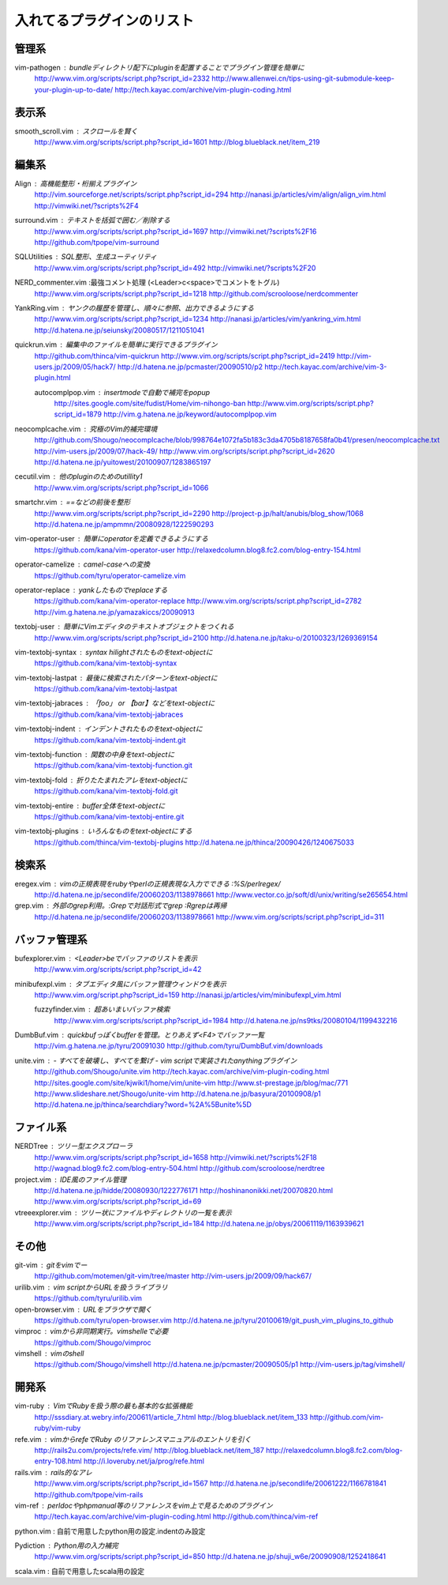 ========================================
入れてるプラグインのリスト
========================================

---------------------------------------------
管理系
---------------------------------------------
vim-pathogen : bundleディレクトリ配下にpluginを配置することでプラグイン管理を簡単に
  http://www.vim.org/scripts/script.php?script_id=2332
  http://www.allenwei.cn/tips-using-git-submodule-keep-your-plugin-up-to-date/
  http://tech.kayac.com/archive/vim-plugin-coding.html

---------------------------------------------
表示系
---------------------------------------------
smooth_scroll.vim : スクロールを賢く
  http://www.vim.org/scripts/script.php?script_id=1601
  http://blog.blueblack.net/item_219

---------------------------------------------
編集系
---------------------------------------------
Align : 高機能整形・桁揃えプラグイン
  http://vim.sourceforge.net/scripts/script.php?script_id=294
  http://nanasi.jp/articles/vim/align/align_vim.html
  http://vimwiki.net/?scripts%2F4

surround.vim : テキストを括弧で囲む／削除する
  http://www.vim.org/scripts/script.php?script_id=1697
  http://vimwiki.net/?scripts%2F16
  http://github.com/tpope/vim-surround

SQLUtilities : SQL整形、生成ユーティリティ
  http://www.vim.org/scripts/script.php?script_id=492
  http://vimwiki.net/?scripts%2F20

NERD_commenter.vim :最強コメント処理 (<Leader>c<space>でコメントをトグル)
  http://www.vim.org/scripts/script.php?script_id=1218
  http://github.com/scrooloose/nerdcommenter

YankRing.vim : ヤンクの履歴を管理し、順々に参照、出力できるようにする
  http://www.vim.org/scripts/script.php?script_id=1234
  http://nanasi.jp/articles/vim/yankring_vim.html
  http://d.hatena.ne.jp/seiunsky/20080517/1211051041

quickrun.vim : 編集中のファイルを簡単に実行できるプラグイン
  http://github.com/thinca/vim-quickrun
  http://www.vim.org/scripts/script.php?script_id=2419
  http://vim-users.jp/2009/05/hack7/
  http://d.hatena.ne.jp/pcmaster/20090510/p2
  http://tech.kayac.com/archive/vim-3-plugin.html

  autocomplpop.vim : insertmodeで自動で補完をpopup
    http://sites.google.com/site/fudist/Home/vim-nihongo-ban
    http://www.vim.org/scripts/script.php?script_id=1879
    http://vim.g.hatena.ne.jp/keyword/autocomplpop.vim

neocomplcache.vim : 究極のVim的補完環境
  http://github.com/Shougo/neocomplcache/blob/998764e1072fa5b183c3da4705b8187658fa0b41/presen/neocomplcache.txt
  http://vim-users.jp/2009/07/hack-49/
  http://www.vim.org/scripts/script.php?script_id=2620
  http://d.hatena.ne.jp/yuitowest/20100907/1283865197

cecutil.vim : 他のpluginのためのutillity1
  http://www.vim.org/scripts/script.php?script_id=1066

smartchr.vim : ==などの前後を整形
  http://www.vim.org/scripts/script.php?script_id=2290
  http://project-p.jp/halt/anubis/blog_show/1068
  http://d.hatena.ne.jp/ampmmn/20080928/1222590293

vim-operator-user : 簡単にoperatorを定義できるようにする
  https://github.com/kana/vim-operator-user
  http://relaxedcolumn.blog8.fc2.com/blog-entry-154.html

operator-camelize : camel-caseへの変換
  https://github.com/tyru/operator-camelize.vim

operator-replace : yankしたものでreplaceする
  https://github.com/kana/vim-operator-replace
  http://www.vim.org/scripts/script.php?script_id=2782
  http://vim.g.hatena.ne.jp/yamazakiccs/20090913

textobj-user : 簡単にVimエディタのテキストオブジェクトをつくれる
  http://www.vim.org/scripts/script.php?script_id=2100
  http://d.hatena.ne.jp/taku-o/20100323/1269369154

vim-textobj-syntax : syntax hilightされたものをtext-objectに
  https://github.com/kana/vim-textobj-syntax

vim-textobj-lastpat : 最後に検索されたパターンをtext-objectに
  https://github.com/kana/vim-textobj-lastpat

vim-textobj-jabraces : 「foo」 or 【bar】などをtext-objectに
  https://github.com/kana/vim-textobj-jabraces

vim-textobj-indent : インデントされたものをtext-objectに
  https://github.com/kana/vim-textobj-indent.git

vim-textobj-function : 関数の中身をtext-objectに
  https://github.com/kana/vim-textobj-function.git

vim-textobj-fold : 折りたたまれたアレをtext-objectに
  https://github.com/kana/vim-textobj-fold.git

vim-textobj-entire : buffer全体をtext-objectに
  https://github.com/kana/vim-textobj-entire.git

vim-textobj-plugins : いろんなものをtext-objectにする
  https://github.com/thinca/vim-textobj-plugins
  http://d.hatena.ne.jp/thinca/20090426/1240675033

---------------------------------------------
検索系
---------------------------------------------
eregex.vim : vimの正規表現をrubyやperlの正規表現な入力でできる :%S/perlregex/
  http://d.hatena.ne.jp/secondlife/20060203/1138978661
  http://www.vector.co.jp/soft/dl/unix/writing/se265654.html

grep.vim : 外部のgrep利用。:Grepで対話形式でgrep :Rgrepは再帰
  http://d.hatena.ne.jp/secondlife/20060203/1138978661
  http://www.vim.org/scripts/script.php?script_id=311

---------------------------------------------
バッファ管理系
---------------------------------------------
bufexplorer.vim : <Leader>beでバッファのリストを表示
  http://www.vim.org/scripts/script.php?script_id=42

minibufexpl.vim : タブエディタ風にバッファ管理ウィンドウを表示
  http://www.vim.org/script.php?script_id=159
  http://nanasi.jp/articles/vim/minibufexpl_vim.html

  fuzzyfinder.vim : 超あいまいバッファ検索
    http://www.vim.org/scripts/script.php?script_id=1984
    http://d.hatena.ne.jp/ns9tks/20080104/1199432216

DumbBuf.vim : quickbufっぽくbufferを管理。とりあえず<F4>でバッファ一覧
  http://vim.g.hatena.ne.jp/tyru/20091030
  http://github.com/tyru/DumbBuf.vim/downloads

unite.vim : - すべてを破壊し、すべてを繋げ - vim scriptで実装されたanythingプラグイン
  http://github.com/Shougo/unite.vim
  http://tech.kayac.com/archive/vim-plugin-coding.html
  http://sites.google.com/site/kjwiki1/home/vim/unite-vim
  http://www.st-prestage.jp/blog/mac/771
  http://www.slideshare.net/Shougo/unite-vim
  http://d.hatena.ne.jp/basyura/20100908/p1
  http://d.hatena.ne.jp/thinca/searchdiary?word=%2A%5Bunite%5D

---------------------------------------------
ファイル系
---------------------------------------------
NERDTree : ツリー型エクスプローラ
  http://www.vim.org/scripts/script.php?script_id=1658
  http://vimwiki.net/?scripts%2F18
  http://wagnad.blog9.fc2.com/blog-entry-504.html
  http://github.com/scrooloose/nerdtree

project.vim : IDE風のファイル管理
  http://d.hatena.ne.jp/hidde/20080930/1222776171
  http://hoshinanonikki.net/20070820.html
  http://www.vim.org/scripts/script.php?script_id=69

vtreeexplorer.vim : ツリー状にファイルやディレクトリの一覧を表示
  http://www.vim.org/scripts/script.php?script_id=184
  http://d.hatena.ne.jp/obys/20061119/1163939621

---------------------------------------------
その他
---------------------------------------------
git-vim : gitをvimでー
  http://github.com/motemen/git-vim/tree/master
  http://vim-users.jp/2009/09/hack67/

urilib.vim : vim scriptからURLを扱うライブラリ
  https://github.com/tyru/urilib.vim

open-browser.vim : URLをブラウザで開く
  https://github.com/tyru/open-browser.vim
  http://d.hatena.ne.jp/tyru/20100619/git_push_vim_plugins_to_github

vimproc : vimから非同期実行。vimshelleで必要
  https://github.com/Shougo/vimproc

vimshell : vimのshell
  https://github.com/Shougo/vimshell
  http://d.hatena.ne.jp/pcmaster/20090505/p1
  http://vim-users.jp/tag/vimshell/


---------------------------------------------
開発系
---------------------------------------------
vim-ruby : VimでRubyを扱う際の最も基本的な拡張機能
  http://sssdiary.at.webry.info/200611/article_7.html
  http://blog.blueblack.net/item_133
  http://github.com/vim-ruby/vim-ruby

refe.vim : vimからrefeでRuby のリファレンスマニュアルのエントリを引く
  http://rails2u.com/projects/refe.vim/
  http://blog.blueblack.net/item_187
  http://relaxedcolumn.blog8.fc2.com/blog-entry-108.html
  http://i.loveruby.net/ja/prog/refe.html

rails.vim : rails的なアレ
  http://www.vim.org/scripts/script.php?script_id=1567
  http://d.hatena.ne.jp/secondlife/20061222/1166781841
  http://github.com/tpope/vim-rails

vim-ref : perldocやphpmanual等のリファレンスをvim上で見るためのプラグイン
  http://tech.kayac.com/archive/vim-plugin-coding.html
  http://github.com/thinca/vim-ref

python.vim : 自前で用意したpython用の設定.indentのみ設定

Pydiction : Python用の入力補完
  http://www.vim.org/scripts/script.php?script_id=850
  http://d.hatena.ne.jp/shuji_w6e/20090908/1252418641

scala.vim : 自前で用意したscala用の設定

